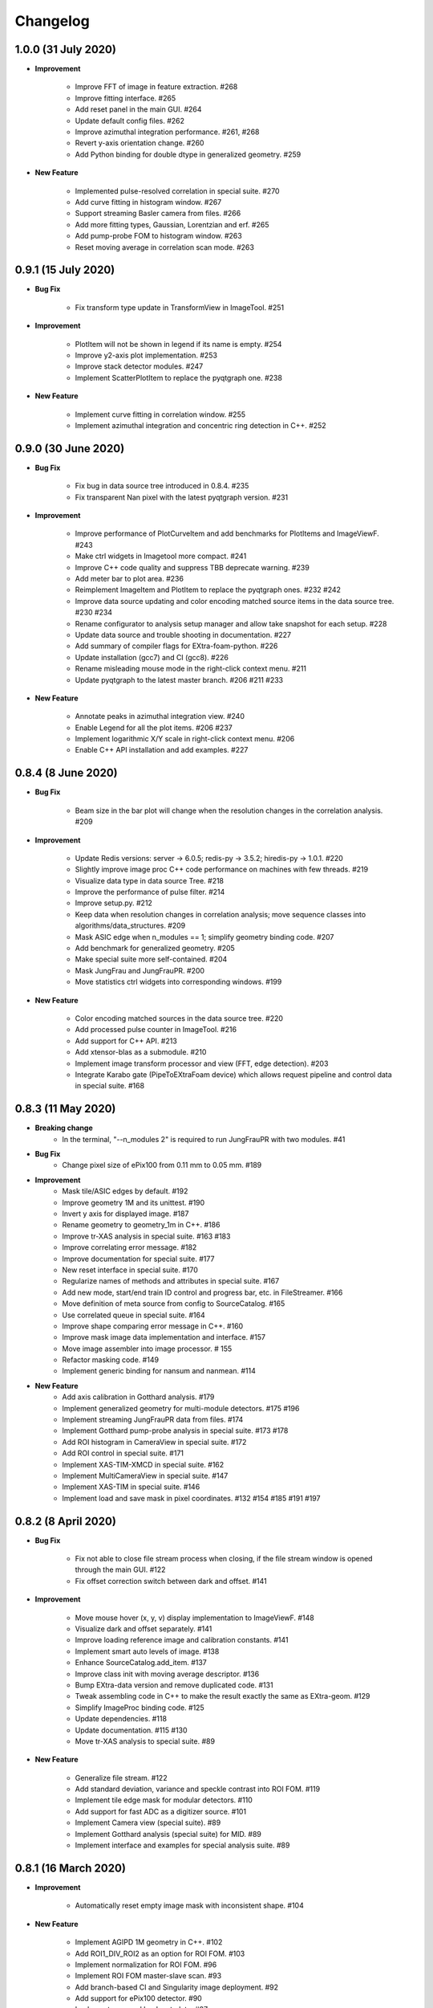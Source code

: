 Changelog
=========

1.0.0 (31 July 2020)
------------------------

- **Improvement**

    - Improve FFT of image in feature extraction. #268
    - Improve fitting interface. #265
    - Add reset panel in the main GUI. #264
    - Update default config files. #262
    - Improve azimuthal integration performance. #261, #268
    - Revert y-axis orientation change. #260
    - Add Python binding for double dtype in generalized geometry. #259

- **New Feature**

    - Implemented pulse-resolved correlation in special suite. #270
    - Add curve fitting in histogram window. #267
    - Support streaming Basler camera from files. #266
    - Add more fitting types, Gaussian, Lorentzian and erf. #265
    - Add pump-probe FOM to histogram window. #263
    - Reset moving average in correlation scan mode. #263


0.9.1 (15 July 2020)
------------------------

- **Bug Fix**

    - Fix transform type update in TransformView in ImageTool. #251

- **Improvement**

    - PlotItem will not be shown in legend if its name is empty. #254
    - Improve y2-axis plot implementation. #253
    - Improve stack detector modules. #247
    - Implement ScatterPlotItem to replace the pyqtgraph one. #238

- **New Feature**

    - Implement curve fitting in correlation window. #255
    - Implement azimuthal integration and concentric ring detection in C++. #252


0.9.0 (30 June 2020)
------------------------

- **Bug Fix**

    - Fix bug in data source tree introduced in 0.8.4. #235
    - Fix transparent Nan pixel with the latest pyqtgraph version. #231

- **Improvement**

    - Improve performance of PlotCurveItem and add benchmarks for PlotItems and ImageViewF. #243
    - Make ctrl widgets in Imagetool more compact. #241
    - Improve C++ code quality and suppress TBB deprecate warning. #239
    - Add meter bar to plot area. #236
    - Reimplement ImageItem and PlotItem to replace the pyqtgraph ones. #232 #242
    - Improve data source updating and color encoding matched source items in
      the data source tree. #230 #234
    - Rename configurator to analysis setup manager and allow take snapshot for
      each setup. #228
    - Update data source and trouble shooting in documentation. #227
    - Add summary of compiler flags for EXtra-foam-python. #226
    - Update installation (gcc7) and CI (gcc8). #226
    - Rename misleading mouse mode in the right-click context menu. #211
    - Update pyqtgraph to the latest master branch. #206 #211 #233

- **New Feature**

    - Annotate peaks in azimuthal integration view. #240
    - Enable Legend for all the plot items. #206 #237
    - Implement logarithmic X/Y scale in right-click context menu. #206
    - Enable C++ API installation and add examples. #227


0.8.4 (8 June 2020)
------------------------

- **Bug Fix**

    - Beam size in the bar plot will change when the resolution changes in the
      correlation analysis. #209

- **Improvement**

    - Update Redis versions: server -> 6.0.5; redis-py -> 3.5.2; hiredis-py -> 1.0.1. #220
    - Slightly improve image proc C++ code performance on machines with few threads. #219
    - Visualize data type in data source Tree. #218
    - Improve the performance of pulse filter. #214
    - Improve setup.py. #212
    - Keep data when resolution changes in correlation analysis; move sequence classes
      into algorithms/data_structures. #209
    - Mask ASIC edge when n_modules == 1; simplify geometry binding code. #207
    - Add benchmark for generalized geometry. #205
    - Make special suite more self-contained. #204
    - Mask JungFrau and JungFrauPR. #200
    - Move statistics ctrl widgets into corresponding windows. #199

- **New Feature**

    - Color encoding matched sources in the data source tree. #220
    - Add processed pulse counter in ImageTool. #216
    - Add support for C++ API. #213
    - Add xtensor-blas as a submodule. #210
    - Implement image transform processor and view (FFT, edge detection). #203
    - Integrate Karabo gate (PipeToEXtraFoam device) which allows request pipeline
      and control data in special suite. #168


0.8.3 (11 May 2020)
------------------------

- **Breaking change**
    - In the terminal, "--n_modules 2" is required to run JungFrauPR with two modules. #41

- **Bug Fix**
    - Change pixel size of ePix100 from 0.11 mm to 0.05 mm. #189

- **Improvement**
    - Mask tile/ASIC edges by default. #192
    - Improve geometry 1M and its unittest. #190
    - Invert y axis for displayed image. #187
    - Rename geometry to geometry_1m in C++. #186
    - Improve tr-XAS analysis in special suite. #163 #183
    - Improve correlating error message. #182
    - Improve documentation for special suite. #177
    - New reset interface in special suite. #170
    - Regularize names of methods and attributes in special suite. #167
    - Add new mode, start/end train ID control and progress bar, etc. in FileStreamer. #166
    - Move definition of meta source from config to SourceCatalog. #165
    - Use correlated queue in special suite. #164
    - Improve shape comparing error message in C++. #160
    - Improve mask image data implementation and interface. #157
    - Move image assembler into image processor. # 155
    - Refactor masking code. #149
    - Implement generic binding for nansum and nanmean. #114

- **New Feature**
    - Add axis calibration in Gotthard analysis. #179
    - Implement generalized geometry for multi-module detectors. #175 #196
    - Implement streaming JungFrauPR data from files. #174
    - Implement Gotthard pump-probe analysis in special suite. #173 #178
    - Add ROI histogram in CameraView in special suite. #172
    - Add ROI control in special suite. #171
    - Implement XAS-TIM-XMCD in special suite. #162
    - Implement MultiCameraView in special suite. #147
    - Implement XAS-TIM in special suite. #146
    - Implement load and save mask in pixel coordinates. #132 #154 #185 #191 #197


0.8.2 (8 April 2020)
------------------------

- **Bug Fix**

    - Fix not able to close file stream process when closing, if the file stream window
      is opened through the main GUI. #122
    - Fix offset correction switch between dark and offset. #141

- **Improvement**

    - Move mouse hover (x, y, v) display implementation to ImageViewF. #148
    - Visualize dark and offset separately. #141
    - Improve loading reference image and calibration constants. #141
    - Implement smart auto levels of image. #138
    - Enhance SourceCatalog.add_item. #137
    - Improve class init with moving average descriptor. #136
    - Bump EXtra-data version and remove duplicated code. #131
    - Tweak assembling code in C++ to make the result exactly the same as EXtra-geom. #129
    - Simplify ImageProc binding code. #125
    - Update dependencies. #118
    - Update documentation. #115 #130
    - Move tr-XAS analysis to special suite. #89

- **New Feature**

    - Generalize file stream. #122
    - Add standard deviation, variance and speckle contrast into ROI FOM. #119
    - Implement tile edge mask for modular detectors. #110
    - Add support for fast ADC as a digitizer source. #101
    - Implement Camera view (special suite). #89
    - Implement Gotthard analysis (special suite) for MID. #89
    - Implement interface and examples for special analysis suite. #89


0.8.1 (16 March 2020)
------------------------

- **Improvement**

    - Automatically reset empty image mask with inconsistent shape. #104

- **New Feature**

    - Implement AGIPD 1M geometry in C++. #102
    - Add ROI1_DIV_ROI2 as an option for ROI FOM. #103
    - Implement normalization for ROI FOM. #96
    - Implement ROI FOM master-slave scan. #93
    - Add branch-based CI and Singularity image deployment. #92
    - Add support for ePix100 detector. #90
    - Implement save and load metadata. #87


0.8.0.1 (3 March 2020)
------------------------

- **Bug Fix**

    - Fix display bug in ImageTool #85


0.8.0 (2 March 2020)
------------------------

- **Improvement**

    - Get rid of the artifact induced by masking pixel to zero when calculating
      statistics, e.g. mean, median, std.
    - Provide a mask to pyFAI to perform azimuthal integration. #61
    - New C++ implementation to mask pixel in Nan and/or return a boolean mask. #61
    - ROI pulse FOM and NORM will only be calculated after registration. #61

- **New Feature**

    - Enable train-resolved FOM filter. #78
    - Display numbers of processed and dropped trains. #77
    - Support online single module data from a modular detector. #72
    - Allow type selection for 1D projection (sum or mean). #71
    - Implement mouse cursor value indicator for PlotWidgetF. #66
    - Preliminary implementation of nanmean and nansum in C++. #61

- **Bug Fix**

    - Fix pulse-filter in digitizer. #80
    - Fix gain/offset slicer for train-resolved detectors. #76
    - Use nansum in Tr-XAS analysis. #75
    - Fix typo in unittest. #74
    - Fix changing device ID in data source on the fly. #69


0.7.3 (24 February 2020)
------------------------

- **Breaking change**

    - In the terminal, "--topic" becomes a positional argument. #41

- **Improvement**

    - Reimplement Color classes. mkPen and mkBrush from pyqtgraph are not needed
      anymore. #53
    - Allow select pipeline policy (wait or drop) via commandline. The default is wait
      since the data arrival speed is slower than the processing speed during online
      analysis. #45
    - Replace Python's build-in queue.Queue to speed up data transfer. #45
    - Improve the visualization of heatmap. #44
    - Allow starting instances with different detectors without warning message. #41
    - Allow to shutdown others' Redis server to avoid zombie Redis server occupying
      the port. #41
    - Implement Fast assembling for LPD and DSSC in C++. #40
    - Resign the config code. Now each instrument will has its own config file,
      e.g. scs.config.yaml, fxe.config.yaml. All the instrument sources will be
      set up in the config file. #38
    - Implement streaming raw (AGIPD, LPD) data from files and also 'confirmed'
      streaming raw (AGIPD, LPD) data online. #38

- **New Feature**

    - Allow specific bin range of histogram. #56
    - Provide ROI histogram for train-resolved detectors; Provide ROI histogram for
      the averaged image of pulse-resolved detectors. #56
    - Display `mean`, `median` and `std` for all histogram plots. #56
    - ROI histogram for pulse-resolved detectors. #55
    - Double-y plot for 1D binning. #53
    - Support normalizing by digitizer (TIM). #52
    - Support multiple ZMQ endpoints connections. #45
    - Automatically correlate data from the same/different endpoints with train ID. #45
    - Allow automatically choosing bin range. #44
    - Also add an option to stack the detectors (LPD and DSSC) without assembling. #40
    - Control required sources in the DataSourceTree. #38
    - Allow filtering by value for all non-detector data sources. #38
    - Implement AdqDigitizer processor. #38

- **Bug Fix**

    - Fix default AGIPD geometry. #62
    - Disable pulse slicer for train-resolved detectors in DataSourceTree and gain/offset
      correction. #56
    - Fix logger level. #41
    - Fix extra-foam-kill. #41


0.7.2 (16 January 2020)
-----------------------

- **Improvement**

    - Remove 'AZIMUTHAL_INTEG_RANGE' from configuration #32
    - Remove 'process monitor' from action and make it a tab in DataSourceWidget #32
    - Reduce the update frequency of plots which accumulates data, for example, correlation,
      histogram, heatmap, etc., to 1 Hz #31
    - Improve Redis server configuration #29
    - Allow ImageViewF.setImage(None) #28
    - Provide better interface for users to call C++ code #25
    - Log geometry change and remove 'AZIMUTHAL_INTEG_POINTS", "CENTER_X", "CENTER_Y" from
      configuration #24
    - Rearrange C++ code and separate benchmark code from unittest #15
    - Re-implement PairData -> SimplePairSequence and AccumulatedData -> OneWayAccuPairSequence #14
    - Re-implement BinProcessor. Now, data history is stored and users can re-bin it at anytime #14
    - Reduce MAX_QUEUE_SIZE from 5 to 2 to reduce latency #14
    - Remove 'update_hist' in PumpProbeData and CorrelationData. Now GUI update is completely
      decoupled from processors #14
    - Merge CorrelationWindow into StatisticsWindow. Rename the old statistics widgets to histogram
      widgets; add a new tab in the MainGUI which is dedicated for 'statistics' control #14
    - Update dependencies #11
    - Simplify ThreadLogger code #10

- **New Feature**

    - Implement q-map visualization #32
    - Implement pixel-wise gain-offset correction by loading numpy array from files #25
    - New ROI analysis interface (enable different FOMs of ROI; enable pulse-resolved
      ROI normalizer; enable pulse-resolved ROI1 +/- ROI2 FOM; enable visualization of
      ROI projection and pulse-resolved ROI FOM in ImageTool) #12

- **Bug Fix**

    - Fix a bug in MovingAverageScalar and MovingAverageArray. Setting a new
      value of None will reset the moving average instead of being ignored #14


0.7.1 (4 December 2019)
-----------------------

This is the first release after migrating from EuXFEL gitlab to github!!!

- **Improvement**

    - Rename omissive fai to foam and change config folder from karaboFAI to EXtra-foam #6

- **Test**
    - Migrate CI from EuXFEL gitlab to public github #1


0.7.0 (25 November 2019)
------------------------

- **Improvement**

    - Change supporting email, (long) description and header content in each file #174
    - Regularize Qt imports #173
    - Re-arange the GUI interface and move image related control into ImageTool #171
    - Add hiredis-py as dependency and improve redis connection infrastructure #170
    - Remove (canvas, dockarea, flowchart, multiprocess) from pyqtgraph code base #155

- **New Feature**

    - Support online FCCD raw data analysis #169
    - Publish available data sources in Redis and improve infrastructure in client proxy #166

- **Bug Fix**

    - Clean-up thread logger gracefully #170


0.6.2 (15 November 2019)
------------------------

- **Improvement**

    - Code clean up and improve base classes in GUI #164
    - Improve image processing code in cpp (align with xfai) #159
    - Enhance ImageTool interface (integrate functions in DarkRunWindow and OverviewWindow) #158

- **New Feature**

    - Introduce special analysis interface (implement tr-XAS) #165
    - Add an option to not normalize VFOM #162

- **Bug Fix**

    - Pulse slicer will also slice the stored dark images #165


0.6.1 (28 October 2019)
-----------------------

- **Improvement**

    - Remove XAS related code (GUI, processor, etc.) !154
    - Update import location of ZMQStreamer !151
    - Improve system information summary interface and enable detecting GPU resources !138

- **New Feature**

    - Implement normalization by XGM pipeline data !157
    - New data source management interface !157
    - Implemented web monitor in Dash !152


0.6.0 (31 August 2019)
----------------------

- **Bug Fix**

    - Assembling image from files, when non-detector source available in data !140
    - Add mid specific data sources in ctrl widget !139

- **Improvement**

    - Code clean-up ! 138
    - Remove moving average of images !128
    - Display number of filtered pulses/train in OverviewWindow !128
    - Raise StopPipelineError in ImageProcessorPulse instead of ProcessingError !128

- **New Feature**


- **Test**


0.5.5 (26 August 2019)
----------------------

- **Bug Fix**

    - Fix user defined control data in 1D binning analysis !134
    - Fix image mask in pulse-resolved ROI !133

- **Improvement**

    - Allow instrument sources to stream apart from DET !135
    - Allow shutdown idling karaboFAI instance remotely !130
    - Rearrange plot widgets !121
    - Improve the API for C++ image processing code !116 !129
    - AGIPD also works with bridge data with 'ONDA' format !115

- **New Feature**

    - Add statistics plot for pulse of interest !127

- **Test**


0.5.4 (20 August 2019)
----------------------

- **Bug Fix**

    - Fix bug if shape changes when using out array for assembling !122

- **Improvement**

- **New Feature**

    - Support pulse-resolved and two-module JungFrau !83

- **Test**


0.5.3 (16 August 2019)
----------------------

- **Bug Fix**

    - Fix series nan mean two images !106

- **Improvement**

    - Introduce 'TOPIC' to separate instrument specific sources !114
    - Implement masking image in cpp !110

- **New Feature**

    - Implement DarkRunWindow !109
    - Allow save image and load reference in ImageTool !107

- **Test**

    - Integrate cpp unittest into setuptools and CI (both parallel and series) !110


0.5.2 (9 August 2019)
---------------------

- **Bug Fix**

- **Improvement**

    - Prevent costly GUI updating from blocking data acquisition !101
    - Improve nanmean performance when simple slice is not applicable !97
    - Add output array in image assembly !85

- **New Feature**

    - List critical information of a run in FileStreamer window !103
    - Implement AboutWindow !102
    - Pulse slicing and data reduction !99
    - New widget SmartSliceLineEdit !98

- **Test**


0.5.1 (5 August 2019)
---------------------

- **Bug Fix**

    - Capture exception when trying to kill others' instance !93
    - Add AGPID detector in FileServer !90
    - Fix when a new detector key cannot be found in an old config file !87

- **Improvement**

    - Implement parallel version of xt_nanmean_images !91
    - Delete detector data in raw data after Assembling !88
    - Update geometry file and default quad positins for DSSC !86
    - Make compiling with TBB and XSIMD default !84

- **New Feature**

    - Added MID_DET... source to list in AGIPD dict in config.py !94

- **Test**

    - Unittest statistics #82
    - Unittest for command proxy #81
